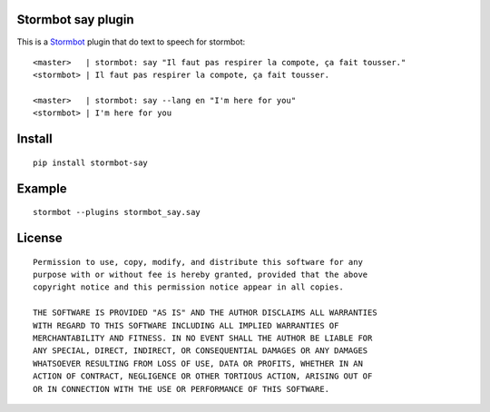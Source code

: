 Stormbot say plugin
===================

This is a Stormbot_ plugin that do text to speech for stormbot::

    <master>   | stormbot: say "Il faut pas respirer la compote, ça fait tousser."
    <stormbot> | Il faut pas respirer la compote, ça fait tousser.

    <master>   | stormbot: say --lang en "I'm here for you"
    <stormbot> | I'm here for you

.. _Stormbot: https://pypi.org/project/stormbot

Install
=======

::

    pip install stormbot-say

Example
=======

::

    stormbot --plugins stormbot_say.say


License
=======

::

    Permission to use, copy, modify, and distribute this software for any
    purpose with or without fee is hereby granted, provided that the above
    copyright notice and this permission notice appear in all copies.

    THE SOFTWARE IS PROVIDED "AS IS" AND THE AUTHOR DISCLAIMS ALL WARRANTIES
    WITH REGARD TO THIS SOFTWARE INCLUDING ALL IMPLIED WARRANTIES OF
    MERCHANTABILITY AND FITNESS. IN NO EVENT SHALL THE AUTHOR BE LIABLE FOR
    ANY SPECIAL, DIRECT, INDIRECT, OR CONSEQUENTIAL DAMAGES OR ANY DAMAGES
    WHATSOEVER RESULTING FROM LOSS OF USE, DATA OR PROFITS, WHETHER IN AN
    ACTION OF CONTRACT, NEGLIGENCE OR OTHER TORTIOUS ACTION, ARISING OUT OF
    OR IN CONNECTION WITH THE USE OR PERFORMANCE OF THIS SOFTWARE.
